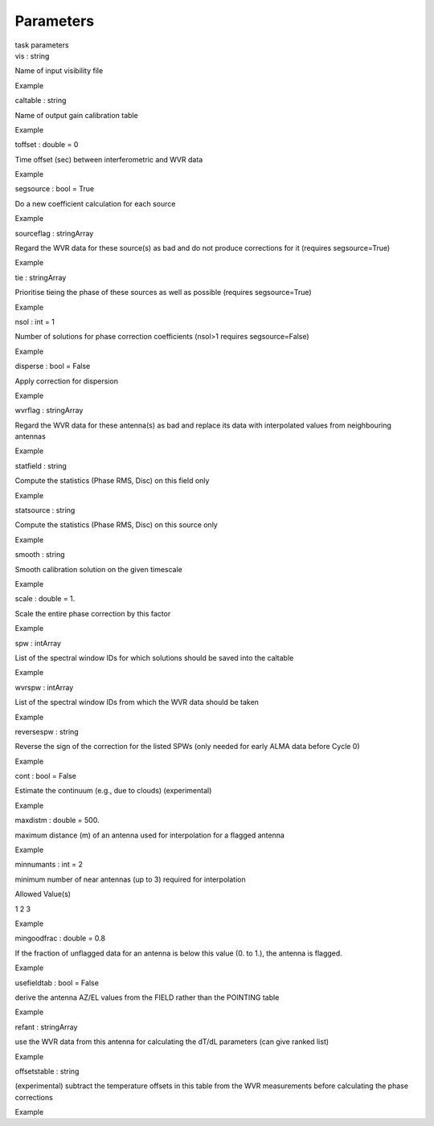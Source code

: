 .. container::
   :name: viewlet-above-content-title

Parameters
==========

.. container::
   :name: viewlet-below-content-title

.. container:: documentDescription description

   task parameters

.. container:: section
   :name: viewlet-above-content-body

.. container:: section
   :name: content-core

   .. container:: pat-autotoc
      :name: parent-fieldname-text

      .. container:: parsed-parameters

         .. container:: param

            .. container:: parameters2

               vis : string

            Name of input visibility file

Example

.. container:: param

   .. container:: parameters2

      caltable : string

   Name of output gain calibration table

Example

.. container:: param

   .. container:: parameters2

      toffset : double = 0

   Time offset (sec) between interferometric and WVR data

Example

.. container:: param

   .. container:: parameters2

      segsource : bool = True

   Do a new coefficient calculation for each source

Example

.. container:: param

   .. container:: parameters2

      sourceflag : stringArray

   Regard the WVR data for these source(s) as bad and do not produce
   corrections for it (requires segsource=True)

Example

.. container:: param

   .. container:: parameters2

      tie : stringArray

   Prioritise tieing the phase of these sources as well as possible
   (requires segsource=True)

Example

.. container:: param

   .. container:: parameters2

      nsol : int = 1

   Number of solutions for phase correction coefficients (nsol>1
   requires segsource=False)

Example

.. container:: param

   .. container:: parameters2

      disperse : bool = False

   Apply correction for dispersion

Example

.. container:: param

   .. container:: parameters2

      wvrflag : stringArray

   Regard the WVR data for these antenna(s) as bad and replace its data
   with interpolated values from neighbouring antennas

Example

.. container:: param

   .. container:: parameters2

      statfield : string

   Compute the statistics (Phase RMS, Disc) on this field only

Example

.. container:: param

   .. container:: parameters2

      statsource : string

   Compute the statistics (Phase RMS, Disc) on this source only

Example

.. container:: param

   .. container:: parameters2

      smooth : string

   Smooth calibration solution on the given timescale

Example

.. container:: param

   .. container:: parameters2

      scale : double = 1.

   Scale the entire phase correction by this factor

Example

.. container:: param

   .. container:: parameters2

      spw : intArray

   List of the spectral window IDs for which solutions should be saved
   into the caltable

Example

.. container:: param

   .. container:: parameters2

      wvrspw : intArray

   List of the spectral window IDs from which the WVR data should be
   taken

Example

.. container:: param

   .. container:: parameters2

      reversespw : string

   Reverse the sign of the correction for the listed SPWs (only needed
   for early ALMA data before Cycle 0)

Example

.. container:: param

   .. container:: parameters2

      cont : bool = False

   Estimate the continuum (e.g., due to clouds) (experimental)

Example

.. container:: param

   .. container:: parameters2

      maxdistm : double = 500.

   maximum distance (m) of an antenna used for interpolation for a
   flagged antenna

Example

.. container:: param

   .. container:: parameters2

      minnumants : int = 2

   minimum number of near antennas (up to 3) required for interpolation

Allowed Value(s)

1 2 3

Example

.. container:: param

   .. container:: parameters2

      mingoodfrac : double = 0.8

   If the fraction of unflagged data for an antenna is below this value
   (0. to 1.), the antenna is flagged.

Example

.. container:: param

   .. container:: parameters2

      usefieldtab : bool = False

   derive the antenna AZ/EL values from the FIELD rather than the
   POINTING table

Example

.. container:: param

   .. container:: parameters2

      refant : stringArray

   use the WVR data from this antenna for calculating the dT/dL
   parameters (can give ranked list)

Example

.. container:: param

   .. container:: parameters2

      offsetstable : string

   (experimental) subtract the temperature offsets in this table from
   the WVR measurements before calculating the phase corrections

Example

.. container:: section
   :name: viewlet-below-content-body
